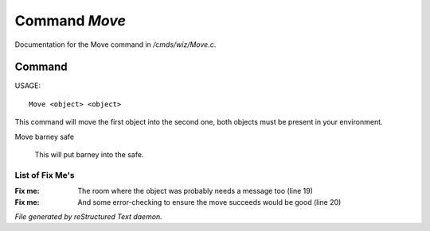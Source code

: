 ***************
Command *Move*
***************

Documentation for the Move command in */cmds/wiz/Move.c*.

Command
=======

USAGE::

	 Move <object> <object>

This command will move the first object into the second one,
both objects must be present in your environment.

Move barney safe

  This will put barney into the safe.


List of Fix Me's
----------------

:Fix me: The room where the object was probably needs a message too (line 19)
:Fix me: And some error-checking to ensure the move succeeds would be good (line 20)

*File generated by reStructured Text daemon.*
